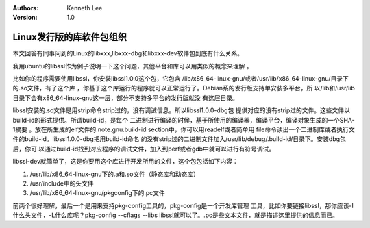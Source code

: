 .. Kenneth Lee 版权所有 2017-2020

:Authors: Kenneth Lee
:Version: 1.0

Linux发行版的库软件包组织
**************************

本文回答有同事问到的Linux的libxxx,libxxx-dbg和libxxx-dev软件包到底有什么关系。

我用ubuntu的libssl作为例子说明一下这个问题，其他平台和库可以用类似的概念来理解
。

比如你的程序需要使用libssl，你安装libssl1.0.0这个包，它包含
/lib/x86_64-linux-gnu/或者/usr/lib/x86_64-linux-gnu/目录下的.so文件，有了这个库
，你基于这个库运行的程序就可以正常运行了。Debian系的发行版支持单安装多平台，所
以/lib和/usr/lib目录下会有x86_64-linux-gnu这一层，部分不支持多平台的发行版就没
有这层目录。

libssl安装的.so文件是用strip命令strip过的，没有调试信息。所以libssl1.0.0-dbg包
提供对应的没有strip过的文件。这些文件以build-id的形式提供。所谓build-id，是每个
二进制进行编译的时候，基于所使用的编译器，编译平台，编译对象生成的一个SHA-1摘要
。放在所生成的elf文件的.note.gnu.build-id section中，你可以用readelf或者简单用
file命令读出一个二进制库或者执行文件的build-id。libssl1.0.0-dbg把用build-id命名
的没有strip过的二进制文件加入/usr/lib/debug/.build-id/目录下。安装dbg包后，你可
以通过build-id找到对应程序的调试文件，加入到perf或者gdb中就可以进行有符号调试。

libssl-dev就简单了，这是你要用这个库进行开发所用的文件，这个包包括如下内容：

1.  /usr/lib/x86_64-linux-gnu下的.a和.so文件（静态库和动态库）

2. /usr/include中的头文件

3. /usr/lib/x86_64-linux-gnu/pkgconfig下的.pc文件

前两个很好理解，最后一个是用来支持pkg-config工具的，pkg-config是一个开发库管理
工具，比如你要链接libssl，那你应该-I什么头文件，-L什么库呢？pkg-config --cflags
--libs libssl就可以了。.pc是些文本文件，就是描述这里提供的信息而已。
